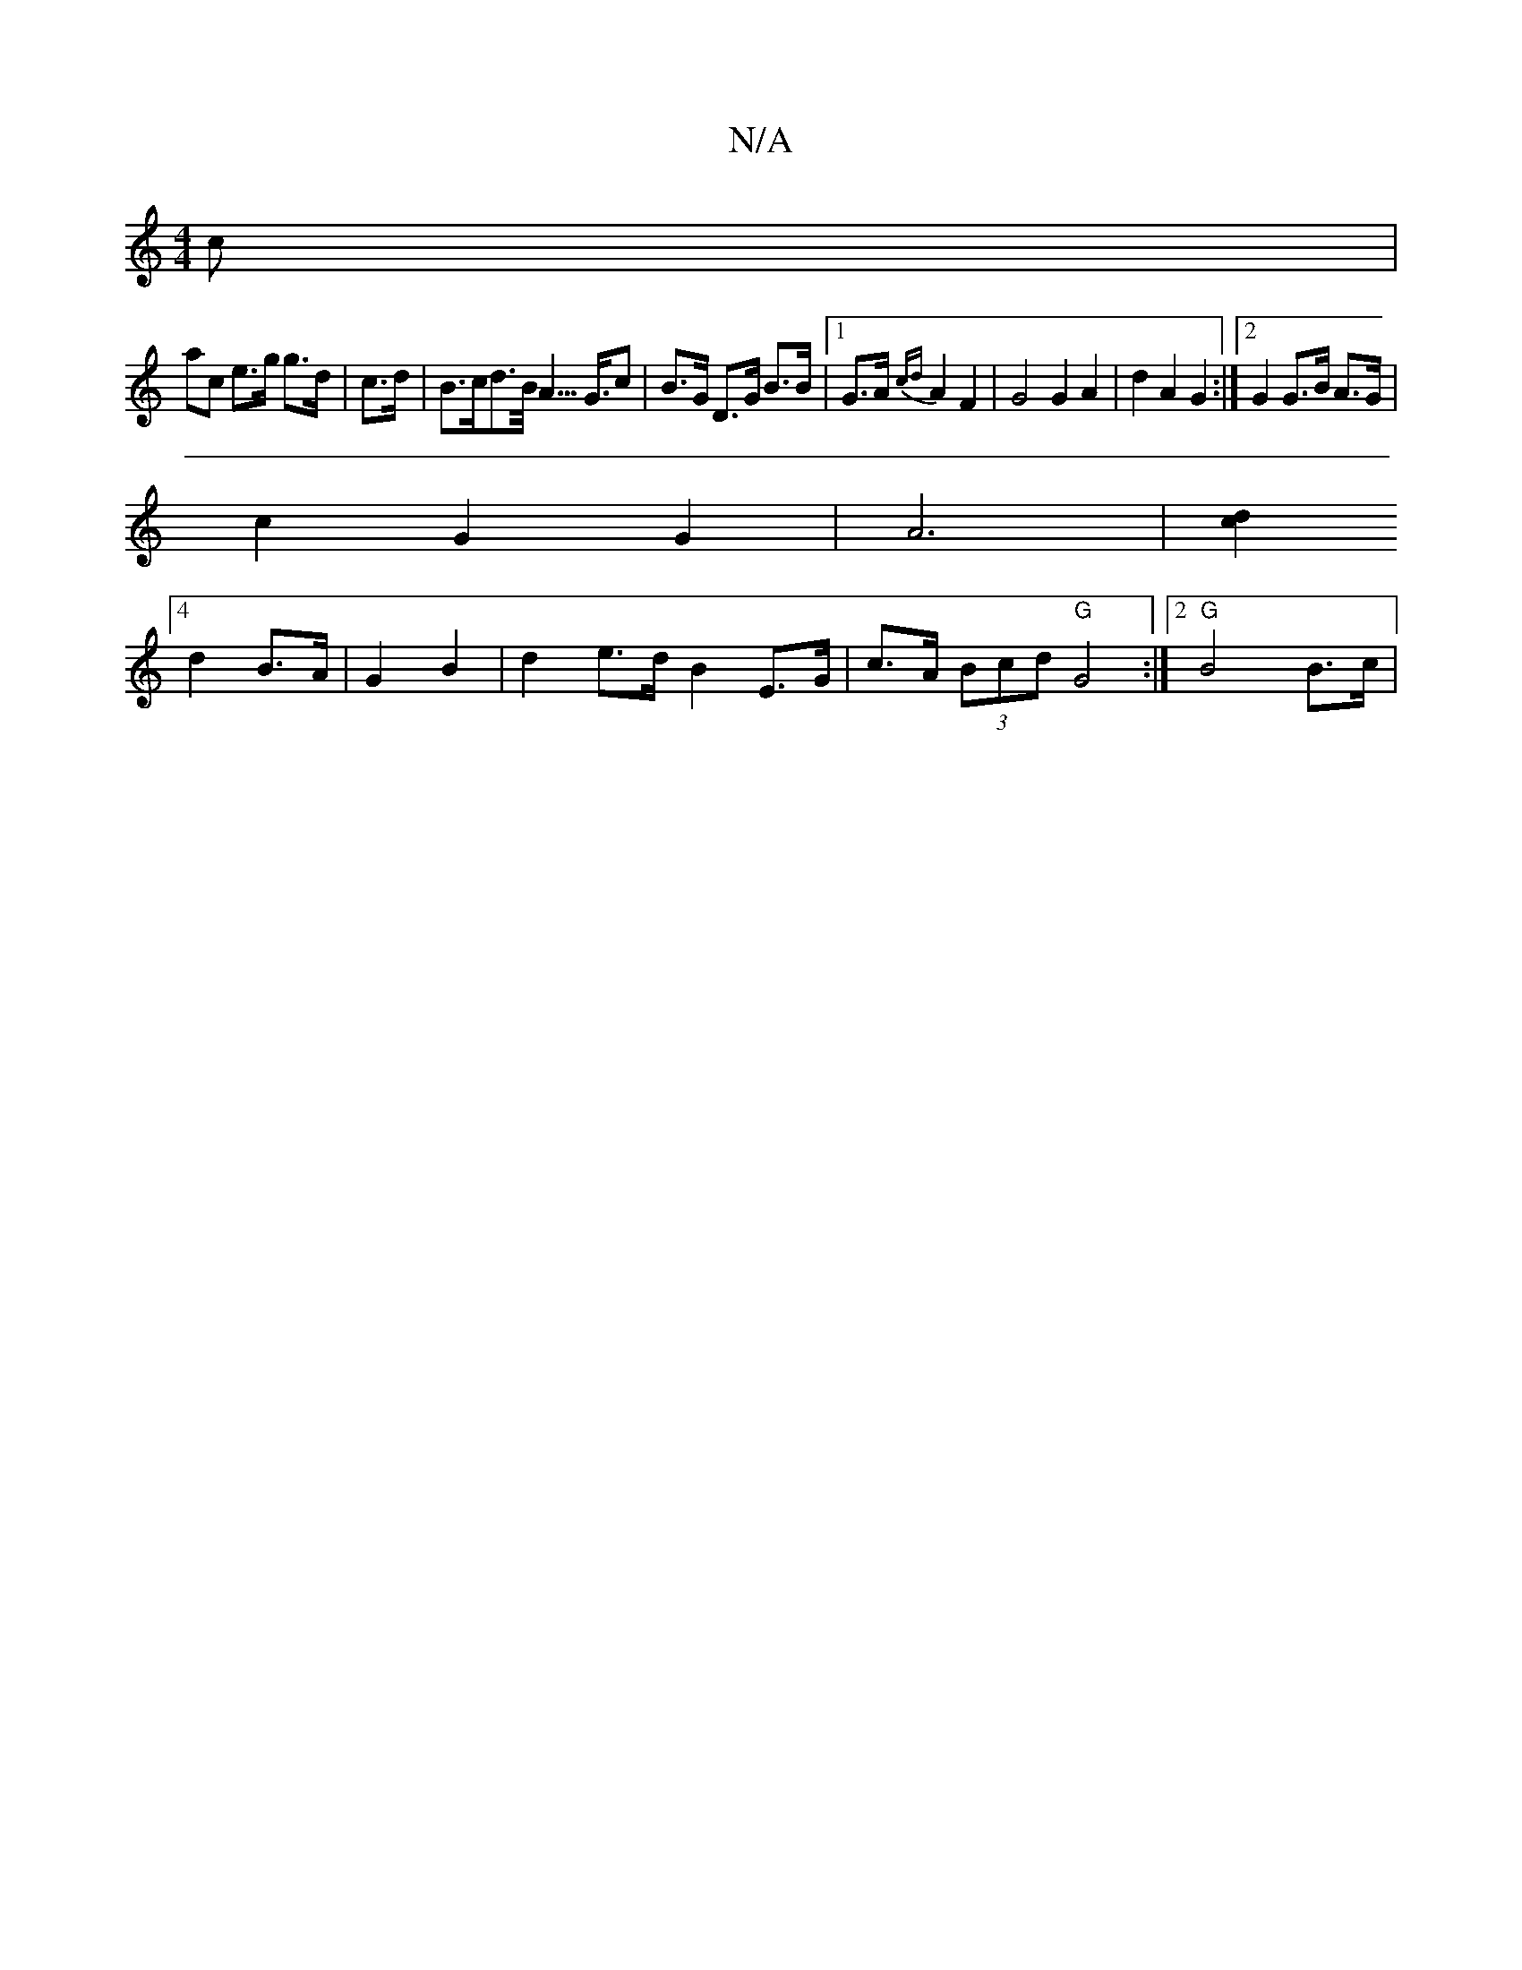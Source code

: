 X:1
T:N/A
M:4/4
R:N/A
K:Cmajor
c |
ac e>g g>d | c>d |B>cd>B<A>G>c2 | B>G D>G B>B |1 G>A {cd}A2 F2 | G4 G2 A2 | d2 A2 G2 :|[2 G2 G>B A>G |
c2 G2 G2 | A6- |[d2c2]
[4 d2 B>A | G2B2 |d2 e>d B2 E>G |c>A (3Bcd "G"G4:|2 "G" B4 B>c |1 "A" 